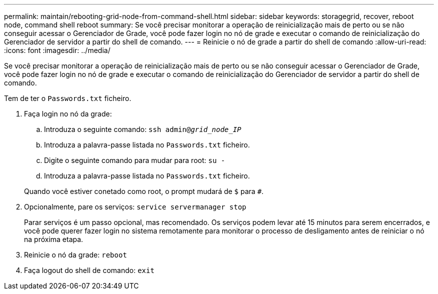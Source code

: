 ---
permalink: maintain/rebooting-grid-node-from-command-shell.html 
sidebar: sidebar 
keywords: storagegrid, recover, reboot node, command shell reboot 
summary: Se você precisar monitorar a operação de reinicialização mais de perto ou se não conseguir acessar o Gerenciador de Grade, você pode fazer login no nó de grade e executar o comando de reinicialização do Gerenciador de servidor a partir do shell de comando. 
---
= Reinicie o nó de grade a partir do shell de comando
:allow-uri-read: 
:icons: font
:imagesdir: ../media/


[role="lead"]
Se você precisar monitorar a operação de reinicialização mais de perto ou se não conseguir acessar o Gerenciador de Grade, você pode fazer login no nó de grade e executar o comando de reinicialização do Gerenciador de servidor a partir do shell de comando.

Tem de ter o `Passwords.txt` ficheiro.

. Faça login no nó da grade:
+
.. Introduza o seguinte comando: `ssh admin@_grid_node_IP_`
.. Introduza a palavra-passe listada no `Passwords.txt` ficheiro.
.. Digite o seguinte comando para mudar para root: `su -`
.. Introduza a palavra-passe listada no `Passwords.txt` ficheiro.


+
Quando você estiver conetado como root, o prompt mudará de `$` para `#`.

. Opcionalmente, pare os serviços: `service servermanager stop`
+
Parar serviços é um passo opcional, mas recomendado. Os serviços podem levar até 15 minutos para serem encerrados, e você pode querer fazer login no sistema remotamente para monitorar o processo de desligamento antes de reiniciar o nó na próxima etapa.

. Reinicie o nó da grade: `reboot`
. Faça logout do shell de comando: `exit`

